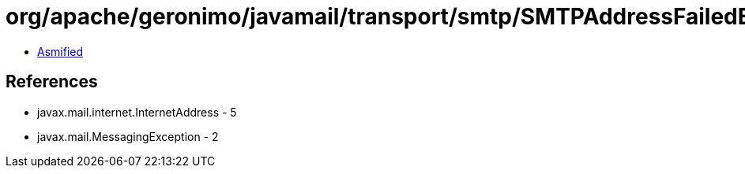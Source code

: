 = org/apache/geronimo/javamail/transport/smtp/SMTPAddressFailedException.class

 - link:SMTPAddressFailedException-asmified.java[Asmified]

== References

 - javax.mail.internet.InternetAddress - 5
 - javax.mail.MessagingException - 2
